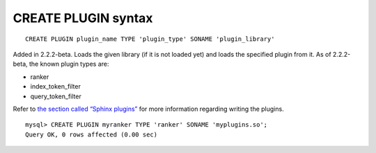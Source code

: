 CREATE PLUGIN syntax
--------------------

::


    CREATE PLUGIN plugin_name TYPE 'plugin_type' SONAME 'plugin_library'

Added in 2.2.2-beta. Loads the given library (if it is not loaded yet)
and loads the specified plugin from it. As of 2.2.2-beta, the known
plugin types are:

-  ranker

-  index\_token\_filter

-  query\_token\_filter

Refer to `the section called “Sphinx plugins” <../sphinx_plugins.rst>`__
for more information regarding writing the plugins.

::


    mysql> CREATE PLUGIN myranker TYPE 'ranker' SONAME 'myplugins.so';
    Query OK, 0 rows affected (0.00 sec)

